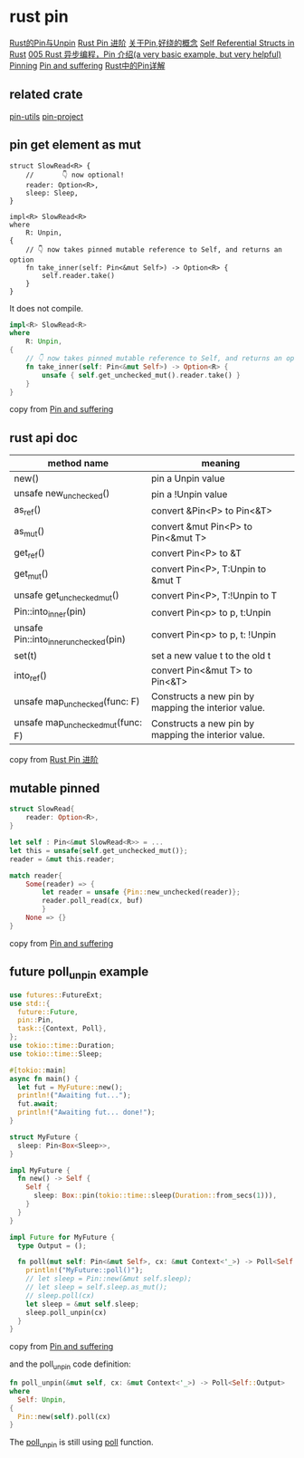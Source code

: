 * rust pin
:PROPERTIES:
:CUSTOM_ID: rust-pin
:END:
[[https://folyd.com/blog/rust-pin-unpin/][Rust的Pin与Unpin]]
[[https://folyd.com/blog/rust-pin-advanced/][Rust Pin 进阶]]
[[https://rustcc.cn/article?id=4479f801-d28d-40cb-906c-85d8a04e8679][关于Pin,好绕的概念]]
[[https://arunanshub.hashnode.dev/self-referential-structs-in-rust][Self
Referential Structs in Rust]] [[https://learnku.com/articles/46094][005
Rust 异步编程，Pin 介绍(a very basic example, but very helpful)]]
[[http://www.tutzip.com/tut/rust-async-cn/04_pinning/01_chapter.zh.html][Pinning]]
[[https://fasterthanli.me/articles/pin-and-suffering][Pin and
suffering]]
[[https://cloud.tencent.com/developer/article/1628311][Rust中的Pin详解]]

** related crate
:PROPERTIES:
:CUSTOM_ID: related-crate
:END:
[[https://crates.io/crates/pin-utils][pin-utils]]
[[https://crates.io/crates/pin-project][pin-project]]

** pin get element as mut
:PROPERTIES:
:CUSTOM_ID: pin-get-element-as-mut
:END:
#+begin_src shell
struct SlowRead<R> {
    //       👇 now optional!
    reader: Option<R>,
    sleep: Sleep,
}

impl<R> SlowRead<R>
where
    R: Unpin,
{
    // 👇 now takes pinned mutable reference to Self, and returns an option
    fn take_inner(self: Pin<&mut Self>) -> Option<R> {
        self.reader.take()
    }
}
#+end_src

It does not compile.

#+begin_src rust
impl<R> SlowRead<R>
where
    R: Unpin,
{
    // 👇 now takes pinned mutable reference to Self, and returns an option
    fn take_inner(self: Pin<&mut Self>) -> Option<R> {
        unsafe { self.get_unchecked_mut().reader.take() }
    }
}
#+end_src

copy from [[https://fasterthanli.me/articles/pin-and-suffering][Pin and
suffering]]

** rust api doc
:PROPERTIES:
:CUSTOM_ID: rust-api-doc
:END:
| method name                           | meaning                                             |
|---------------------------------------+-----------------------------------------------------|
| new()                                 | pin a Unpin value                                   |
| unsafe new_unchecked()                | pin a !Unpin value                                  |
| as_ref()                              | convert &Pin<P> to Pin<&T>                          |
| as_mut()                              | convert &mut Pin<P> to Pin<&mut T>                  |
| get_ref()                             | convert Pin<P> to &T                                |
| get_mut()                             | convert Pin<P>, T:Unpin to &mut T                   |
| unsafe get_unchecked_mut()            | convert Pin<P>, T:!Unpin to T                       |
| Pin::into_inner(pin)                  | convert Pin<p> to p, t:Unpin                        |
| unsafe Pin::into_inner_unchecked(pin) | convert Pin<p> to p, t: !Unpin                      |
| set(t)                                | set a new value t to the old t                      |
| into_ref()                            | convert Pin<&mut T> to Pin<&T>                      |
| unsafe map_unchecked(func: F)         | Constructs a new pin by mapping the interior value. |
| unsafe map_unchecked_mut(func: F)     | Constructs a new pin by mapping the interior value. |

copy from [[https://folyd.com/blog/rust-pin-advanced/][Rust Pin 进阶]]

** mutable pinned
:PROPERTIES:
:CUSTOM_ID: mutable-pinned
:END:
#+begin_src rust
struct SlowRead{
    reader: Option<R>,
}

let self : Pin<&mut SlowRead<R>> = ...
let this = unsafe{self.get_unchecked_mut()};
reader = &mut this.reader;

match reader{
    Some(reader) => {
        let reader = unsafe {Pin::new_unchecked(reader)};
        reader.poll_read(cx, buf)
        }
    None => {}
}
#+end_src

copy from [[https://fasterthanli.me/articles/pin-and-suffering][Pin and suffering]]

** future poll_unpin example

#+begin_src rust
use futures::FutureExt;
use std::{
  future::Future,
  pin::Pin,
  task::{Context, Poll},
};
use tokio::time::Duration;
use tokio::time::Sleep;

#[tokio::main]
async fn main() {
  let fut = MyFuture::new();
  println!("Awaiting fut...");
  fut.await;
  println!("Awaiting fut... done!");
}

struct MyFuture {
  sleep: Pin<Box<Sleep>>,
}

impl MyFuture {
  fn new() -> Self {
    Self {
      sleep: Box::pin(tokio::time::sleep(Duration::from_secs(1))),
    }
  }
}

impl Future for MyFuture {
  type Output = ();

  fn poll(mut self: Pin<&mut Self>, cx: &mut Context<'_>) -> Poll<Self::Output> {
    println!("MyFuture::poll()");
    // let sleep = Pin::new(&mut self.sleep);
    // let sleep = self.sleep.as_mut();
    // sleep.poll(cx)
    let sleep = &mut self.sleep;
    sleep.poll_unpin(cx)
  }
}
#+end_src

copy from [[https://fasterthanli.me/articles/pin-and-suffering][Pin and suffering]]

and the poll_unpin code definition:

#+begin_src rust
fn poll_unpin(&mut self, cx: &mut Context<'_>) -> Poll<Self::Output>
where
  Self: Unpin,
{
  Pin::new(self).poll(cx)
}
#+end_src

The _poll_unpin_ is still using _poll_ function.